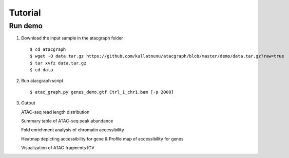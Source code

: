 Tutorial
========
Run demo 
---------

1. Download the input sample in the atacgraph folder

  ::

  $ cd atacgraph
  $ wget -O data.tar.gz https://github.com/kullatnunu/atacgraph/blob/master/demo/data.tar.gz?raw=true
  $ tar xvfz data.tar.gz
  $ cd data

2. Run atacgraph script

  ::

  $ atac_graph.py genes_demo.gtf Ctrl_1_chr1.bam [-p 2000]
  
3. Output
  
   ATAC-seq read length distribution
   
   .. image:: https://github.com/kullatnunu/atacgraph/blob/master/Picture1.jpg
   
   .. image:: https://github.com/kullatnunu/atacgraph/blob/master/github/Ctrl_1_chr1.bam_hq.bam_readlen.png

   
   Summary table of ATAC-seq peak abundance
   
   
   Fold enrichment analysis of chromatin accessibility
   
   .. image:: https://github.com/kullatnunu/atacgraph/blob/master/github/Ctrl_1_chr1.bam_hq.bam_integ_peak_peaks.broadPeak_Fold_Enrichment.png

   Heatmap depicting accessibility for gene & Profile map of accessibility for genes
   
   .. image:: https://github.com/kullatnunu/atacgraph/blob/master/github/Ctrl_1_chr1.bam_hq.bam_coverage.bwgene_body_heatmap.png
   
   Visualization of ATAC fragments IGV
  

